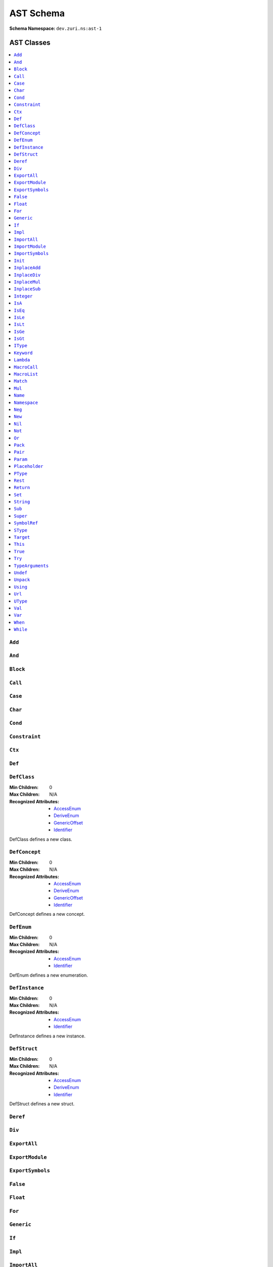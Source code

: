==========
AST Schema
==========

:Schema Namespace:          ``dev.zuri.ns:ast-1``

AST Classes
-----------
.. contents::
   :local:

``Add``
.......

``And``
.......

``Block``
.........

``Call``
........

``Case``
........

``Char``
........

``Cond``
........

``Constraint``
..............

``Ctx``
.......

``Def``
.......


``DefClass``
............

:Min Children:              0
:Max Children:              N/A
:Recognized Attributes:     - `AccessEnum`_
                            - `DeriveEnum`_
                            - `GenericOffset`_
                            - `Identifier`_

DefClass defines a new class.

``DefConcept``
..............

:Min Children:              0
:Max Children:              N/A
:Recognized Attributes:     - `AccessEnum`_
                            - `DeriveEnum`_
                            - `GenericOffset`_
                            - `Identifier`_

DefConcept defines a new concept.

``DefEnum``
...........

:Min Children:              0
:Max Children:              N/A
:Recognized Attributes:     - `AccessEnum`_
                            - `Identifier`_

DefEnum defines a new enumeration.

``DefInstance``
...............

:Min Children:              0
:Max Children:              N/A
:Recognized Attributes:     - `AccessEnum`_
                            - `Identifier`_

DefInstance defines a new instance.

``DefStruct``
.............

:Min Children:              0
:Max Children:              N/A
:Recognized Attributes:     - `AccessEnum`_
                            - `DeriveEnum`_
                            - `Identifier`_

DefStruct defines a new struct.

``Deref``
.........

``Div``
.......

``ExportAll``
.............

``ExportModule``
................

``ExportSymbols``
.................

``False``
.........

``Float``
.........

``For``
.......

``Generic``
...........

``If``
......

``Impl``
........

``ImportAll``
.............

``ImportModule``
................

``ImportSymbols``
.................

``Init``
........

``InplaceAdd``
..............

``InplaceDiv``
..............

``InplaceMul``
..............

``InplaceSub``
..............

``Integer``
...........

``IsA``
.......

``IsEq``
........

``IsLe``
........

``IsLt``
........

``IsGe``
........

``IsGt``
........

``IType``
.........

``Keyword``
...........

``Lambda``
..........

``MacroCall``
.............

``MacroList``
.............

``Match``
.........

``Mul``
.......

``Name``
........

``Namespace``
.............

``Neg``
.......

``New``
.......

``Nil``
.......

``Not``
.......

``Or``
......

``Pack``
........

``Pair``
........

``Param``
.........

``Placeholder``
...............

``PType``
.........

``Rest``
........

``Return``
..........

``Set``
.......

``String``
..........

``Sub``
.......

``Super``
.........

``SymbolRef``
.............

``SType``
.........

``Target``
..........

``This``
........

``True``
........

``Try``
.......

``TypeArguments``
.................

``Undef``
.........

``Unpack``
..........

``Using``
.........

``Url``
.......

``UType``
.........

``Val``
.......

``Var``
.......

``When``
........

``While``
.........


AST Properties
--------------
.. contents::
   :local:

``AccessEnum``
..............

:Property Type:             UInt32
:Allowed Values:
   .. table::
      :align: left

      =====  =====
      Index  Value
      =====  =====
      0      Public
      1      Protected
      2      Private
      =====  =====

Access level enumeration encoded as a uint32.

``BaseEnum``
............

:Property Type:             UInt32
:Allowed Values:
   .. table::
      :align: left

      =====  =====
      Index  Value
      =====  =====
      0      Binary
      1      Octal
      2      Decimal
      3      Hex
      =====  =====

Number radix enumeration encoded as a uint32.

``BoundEnum``
.............

:Property Type:             UInt32
:Allowed Values:
   .. table::
      :align: left

      =====  =====
      Index  Value
      =====  =====
      0      None
      1      Extends
      2      Super
      =====  =====

Type bound enumeration encoded as a uint32.

``DefaultOffset``
.................

:Property Type:             UInt32


``DeriveEnum``
..............

:Property Type:             UInt32
:Allowed Values:
   .. table::
      :align: left

      =====  =====
      Index  Value
      =====  =====
      0      Any
      1      Sealed
      2      Final
      =====  =====

Derive enumeration encoded as a uint32.

``FinallyOffset``
.................

:Property Type:             UInt32



``GenericOffset``
.................

:Property Type:             UInt32


``Identifier``
..............

:Property Type:             String

A symbol identifier.

``LiteralValue``
................

:Property Type:             String


``IsVariable``
..............

:Property Type:             Bool

``Label``
.........

:Property Type:             String

``MacroListOffset``
...................

:Property Type:             UInt32

``ModuleLocation``
..................

:Property Type:             String

``NotationEnum``
................

:Property Type:             UInt32
:Allowed Values:
   .. table::
      :align: left

      =====  =====
      Index  Value
      =====  =====
      0      Fixed
      1      Scientific
      =====  =====

Floating-point notation enumeration encoded as a uint32.

``RestOffset``
..............

:Property Type:             UInt32

``SymbolPath``
..............

:Property Type:             String

``SymbolUrl``
.............

:Property Type:             String

``TypeArgumentsOffset``
.......................

:Property Type:             UInt32

``TypeOffset``
..............

:Property Type:             UInt32

``VarianceEnum``
................

:Property Type:             UInt32
:Allowed Values:
   .. table::
      :align: left

      =====  =====
      Index  Value
      =====  =====
      0      Invariant
      1      Covariant
      2      Contravariant
      =====  =====

Variance enumeration encoded as a uint32.

AST Classes By Section
----------------------

Literal Classes
...............

- `Nil`_
- `Undef`_
- `False`_
- `True`_
- `Integer`_
- `Float`_
- `Char`_
- `String`_
- `Url`_
- `Pair`_

Arithmetic Classes
..................

- `Add`_
- `Sub`_
- `Mul`_
- `Div`_
- `Neg`_

Comparison Classes
..................

- `IsEq`_
- `IsLt`_
- `IsLe`_
- `IsGt`_
- `IsGe`_
- `IsA`_

Logical Classes
...............

- `And`_
- `Or`_
- `Not`_

Type Classes
............

- `SType`_
- `PType`_
- `IType`_
- `UType`_
- `TypeArguments`_

Assignment Classes
..................

- `Set`_
- `Target`_
- `InplaceAdd`_
- `InplaceSub`_
- `InplaceMul`_
- `InplaceDiv`_

Dereference Classes
...................

- `Deref`_
- `This`_
- `Name`_
- `Call`_

Construction Classes
....................

- `New`_
- `Lambda`_

Control Classes
...............

- `Block`_
- `If`_
- `Cond`_
- `Match`_
- `When`_
- `While`_
- `For`_
- `Try`_
- `Return`_

Definition Classes
..................

- `Def`_
- `DefClass`_
- `DefConcept`_
- `DefEnum`_
- `DefInstance`_
- `DefStruct`_
- `Namespace`_
- `Val`_
- `Var`_
- `Case`_
- `Impl`_

Initialization Classes
......................

- `Super`_
- `Init`_

Import Classes
..............

- `ImportAll`_
- `ImportSymbols`_
- `ImportModule`_

Import Classes
..............

- `ExportAll`_
- `ExportSymbols`_
- `ExportModule`_
- `Using`_
- `SymbolRef`_

Macro Classes
.............

- `MacroCall`_
- `MacroList`_

Miscellaneous Classes
.....................

- `Unpack`_
- `Pack`_
- `Param`_
- `Keyword`_
- `Rest`_
- `Ctx`_
- `Generic`_
- `Placeholder`_
- `Constraint`_